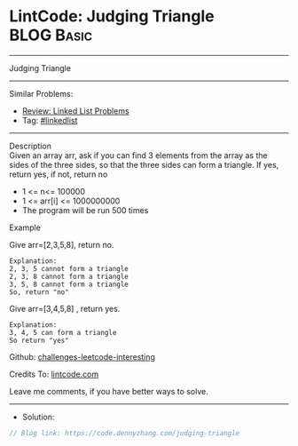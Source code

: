 * LintCode: Judging Triangle                                     :BLOG:Basic:
#+STARTUP: showeverything
#+OPTIONS: toc:nil \n:t ^:nil creator:nil d:nil
:PROPERTIES:
:type:     inspiring
:END:
---------------------------------------------------------------------
Judging Triangle
---------------------------------------------------------------------
Similar Problems:
- [[https://code.dennyzhang.com/review-linkedlist][Review: Linked List Problems]]
- Tag: [[https://code.dennyzhang.com/tag/linkedlist][#linkedlist]]
---------------------------------------------------------------------
Description
Given an array arr, ask if you can find 3 elements from the array as the sides of the three sides, so that the three sides can form a triangle. If yes, return yes, if not, return no

- 1 <= n<= 100000
- 1 <= arr[i] <= 1000000000
- The program will be run 500 times

Example

Give arr=[2,3,5,8], return no.
#+BEGIN_EXAMPLE
Explanation:
2, 3, 5 cannot form a triangle
2, 3, 8 cannot form a triangle
3, 5, 8 cannot form a triangle
So, return "no"
#+END_EXAMPLE

Give arr=[3,4,5,8] , return yes.
#+BEGIN_EXAMPLE
Explanation:
3, 4, 5 can form a triangle
So return "yes"
#+END_EXAMPLE

Github: [[https://github.com/DennyZhang/challenges-leetcode-interesting/tree/master/problems/judging-triangle][challenges-leetcode-interesting]]

Credits To: [[https://www.lintcode.com/problem/judging-triangle/description][lintcode.com]]

Leave me comments, if you have better ways to solve.
---------------------------------------------------------------------
- Solution:

#+BEGIN_SRC go
// Blog link: https://code.dennyzhang.com/judging-triangle

#+END_SRC
